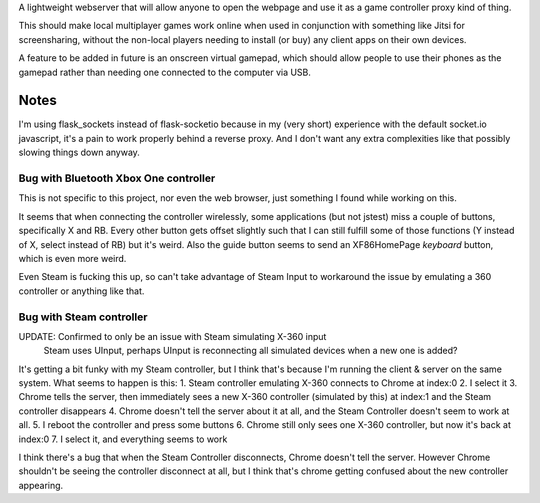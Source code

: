A lightweight webserver that will allow anyone to open the webpage and use it as a game controller proxy kind of thing.

This should make local multiplayer games work online when used in conjunction with something like Jitsi for screensharing,
without the non-local players needing to install (or buy) any client apps on their own devices.

A feature to be added in future is an onscreen virtual gamepad,
which should allow people to use their phones as the gamepad rather than needing one connected to the computer via USB.

Notes
=====
I'm using flask_sockets instead of flask-socketio because in my (very short) experience with the default socket.io javascript,
it's a pain to work properly behind a reverse proxy.
And I don't want any extra complexities like that possibly slowing things down anyway.


Bug with Bluetooth Xbox One controller
--------------------------------------
This is not specific to this project, nor even the web browser, just something I found while working on this.

It seems that when connecting the controller wirelessly, some applications (but not jstest) miss a couple of buttons, specifically X and RB.
Every other button gets offset slightly such that I can still fulfill some of those functions (Y instead of X, select instead of RB) but it's weird.
Also the guide button seems to send an XF86HomePage *keyboard* button, which is even more weird.

Even Steam is fucking this up, so can't take advantage of Steam Input to workaround the issue by emulating a 360 controller or anything like that.


Bug with Steam controller
-------------------------
UPDATE: Confirmed to only be an issue with Steam simulating X-360 input
        Steam uses UInput, perhaps UInput is reconnecting all simulated devices when a new one is added?

It's getting a bit funky with my Steam controller, but I think that's because I'm running the client & server on the same system.
What seems to happen is this:
1. Steam controller emulating X-360 connects to Chrome at index:0
2. I select it
3. Chrome tells the server, then immediately sees a new X-360 controller (simulated by this) at index:1 and the Steam controller disappears
4. Chrome doesn't tell the server about it at all, and the Steam Controller doesn't seem to work at all.
5. I reboot the controller and press some buttons
6. Chrome still only sees one X-360 controller, but now it's back at index:0
7. I select it, and everything seems to work

I think there's a bug that when the Steam Controller disconnects, Chrome doesn't tell the server.
However Chrome shouldn't be seeing the controller disconnect at all, but I think that's chrome getting confused about the new controller appearing.
